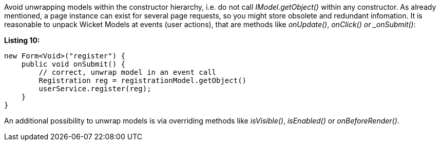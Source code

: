 


Avoid unwrapping models within the constructor hierarchy, i.e. do not call _IModel.getObject()_ within any constructor. As already mentioned, a page instance can exist for several page requests, so you might store obsolete and redundant infomation. It is reasonable to unpack Wicket Models at events (user actions), that are methods like _onUpdate()_, _onClick() or _onSubmit()_:

*Listing 10:*

[source,java]
----
new Form<Void>("register") {
    public void onSubmit() {
        // correct, unwrap model in an event call
        Registration reg = registrationModel.getObject()
        userService.register(reg);
    }
}
----

An additional possibility to unwrap models is via overriding methods like _isVisible()_, _isEnabled()_ or _onBeforeRender()_.
